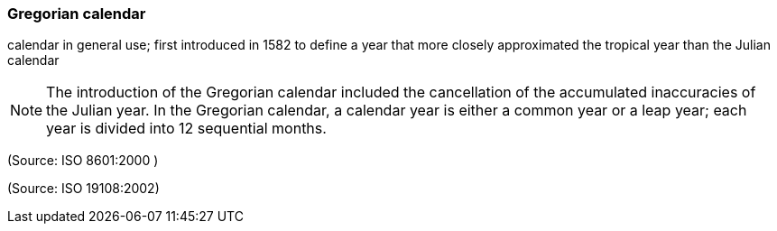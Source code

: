 === Gregorian calendar

calendar in general use; first introduced in 1582 to define a year that more closely approximated the tropical year than the Julian calendar

NOTE: The introduction of the Gregorian calendar included the cancellation of the accumulated inaccuracies of the Julian year. In the Gregorian calendar, a calendar year is either a common year or a leap year; each year is divided into 12 sequential months.

(Source: ISO 8601:2000 )

(Source: ISO 19108:2002)

